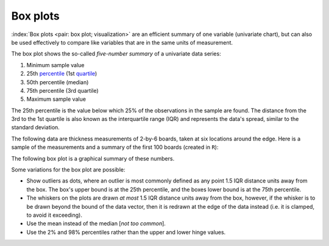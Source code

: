 Box plots
==========

.. youtube:: https://www.youtube.com/watch?v=LumUy2F_DRc&list=PLHUnYbefLmeOPRuT1sukKmRyOVd4WSxJE&index=2

:index:`Box plots <pair: box plot; visualization>` are an efficient summary of one variable (univariate chart), but can also be used effectively to compare like variables that are in the same units of measurement.

The box plot shows the so-called *five-number summary* of a univariate data series: 

1. Minimum sample value
2. 25th `percentile <https://en.wikipedia.org/wiki/Percentile>`_ (1st `quartile <https://en.wikipedia.org/wiki/Quartile>`_)
3. 50th percentile (median)
4. 75th percentile (3rd quartile)
5. Maximum sample value

The 25th percentile is the value below which 25% of the observations in the sample are found. The distance from the 3rd to the 1st quartile is also known as the interquartile range (IQR) and represents the data's spread, similar to the standard deviation.

The following data are thickness measurements of 2-by-6 boards, taken at six locations around the edge. Here is a sample of the measurements and a summary of the first 100 boards (created in ``R``):

.. dcl:: R

	all.boards <- read.csv('http://openmv.net/file/six-point-board-thickness.csv')
	boards <- all.boards[1:100, 2:7]
	
	# Look at the start and end of the data 
	# Examine and summarize your data before
	# doing anything else
	head(boards)
	tail(boards)
	
	summary(boards)
	
	boxplot(boards)	


.. _visualization_boxplot_example:

The following box plot is a graphical summary of these numbers.

.. image:: ../figures/visualization/boxplot-for-two-by-six-100-boards.png
	:align: right
	:scale: 40
	:width: 900px
	:alt: fake width

Some variations for the box plot are possible:

- Show outliers as dots, where an outlier is most commonly defined as any point 1.5 IQR distance units away from the box. The box's upper bound is at the 25th percentile, and the boxes lower bound is at the 75th percentile.
- The whiskers on the plots are drawn *at most* 1.5 IQR distance units away from the box, however, if the whisker is to be drawn beyond the bound of the data vector, then it is redrawn at the edge of the data instead (i.e. it is clamped, to avoid it exceeding).
- Use the mean instead of the median [*not too common*].
- Use the 2% and 98% percentiles rather than the upper and lower hinge values.
